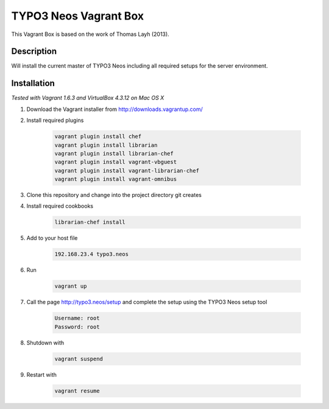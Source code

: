 ======================
TYPO3 Neos Vagrant Box
======================

This Vagrant Box is based on the work of Thomas Layh (2013).

Description
===========

Will install the current master of TYPO3 Neos including all required setups for the server environment.

Installation
============

*Tested with Vagrant 1.6.3 and VirtualBox 4.3.12 on Mac OS X*

1. Download the Vagrant installer from http://downloads.vagrantup.com/

2. Install required plugins

	.. code::

		vagrant plugin install chef
		vagrant plugin install librarian
		vagrant plugin install librarian-chef
		vagrant plugin install vagrant-vbguest
		vagrant plugin install vagrant-librarian-chef
		vagrant plugin install vagrant-omnibus


3. Clone this repository and change into the project directory git creates

4. Install required cookbooks

	.. code::

		librarian-chef install

5. Add to your host file

	.. code::

		192.168.23.4 typo3.neos

6. Run

	.. code::

		vagrant up

7. Call the page http://typo3.neos/setup and complete the setup using the TYPO3 Neos setup tool

	.. code::

		Username: root
		Password: root

8. Shutdown with

	.. code::

		vagrant suspend

9. Restart with

	.. code::

		vagrant resume
